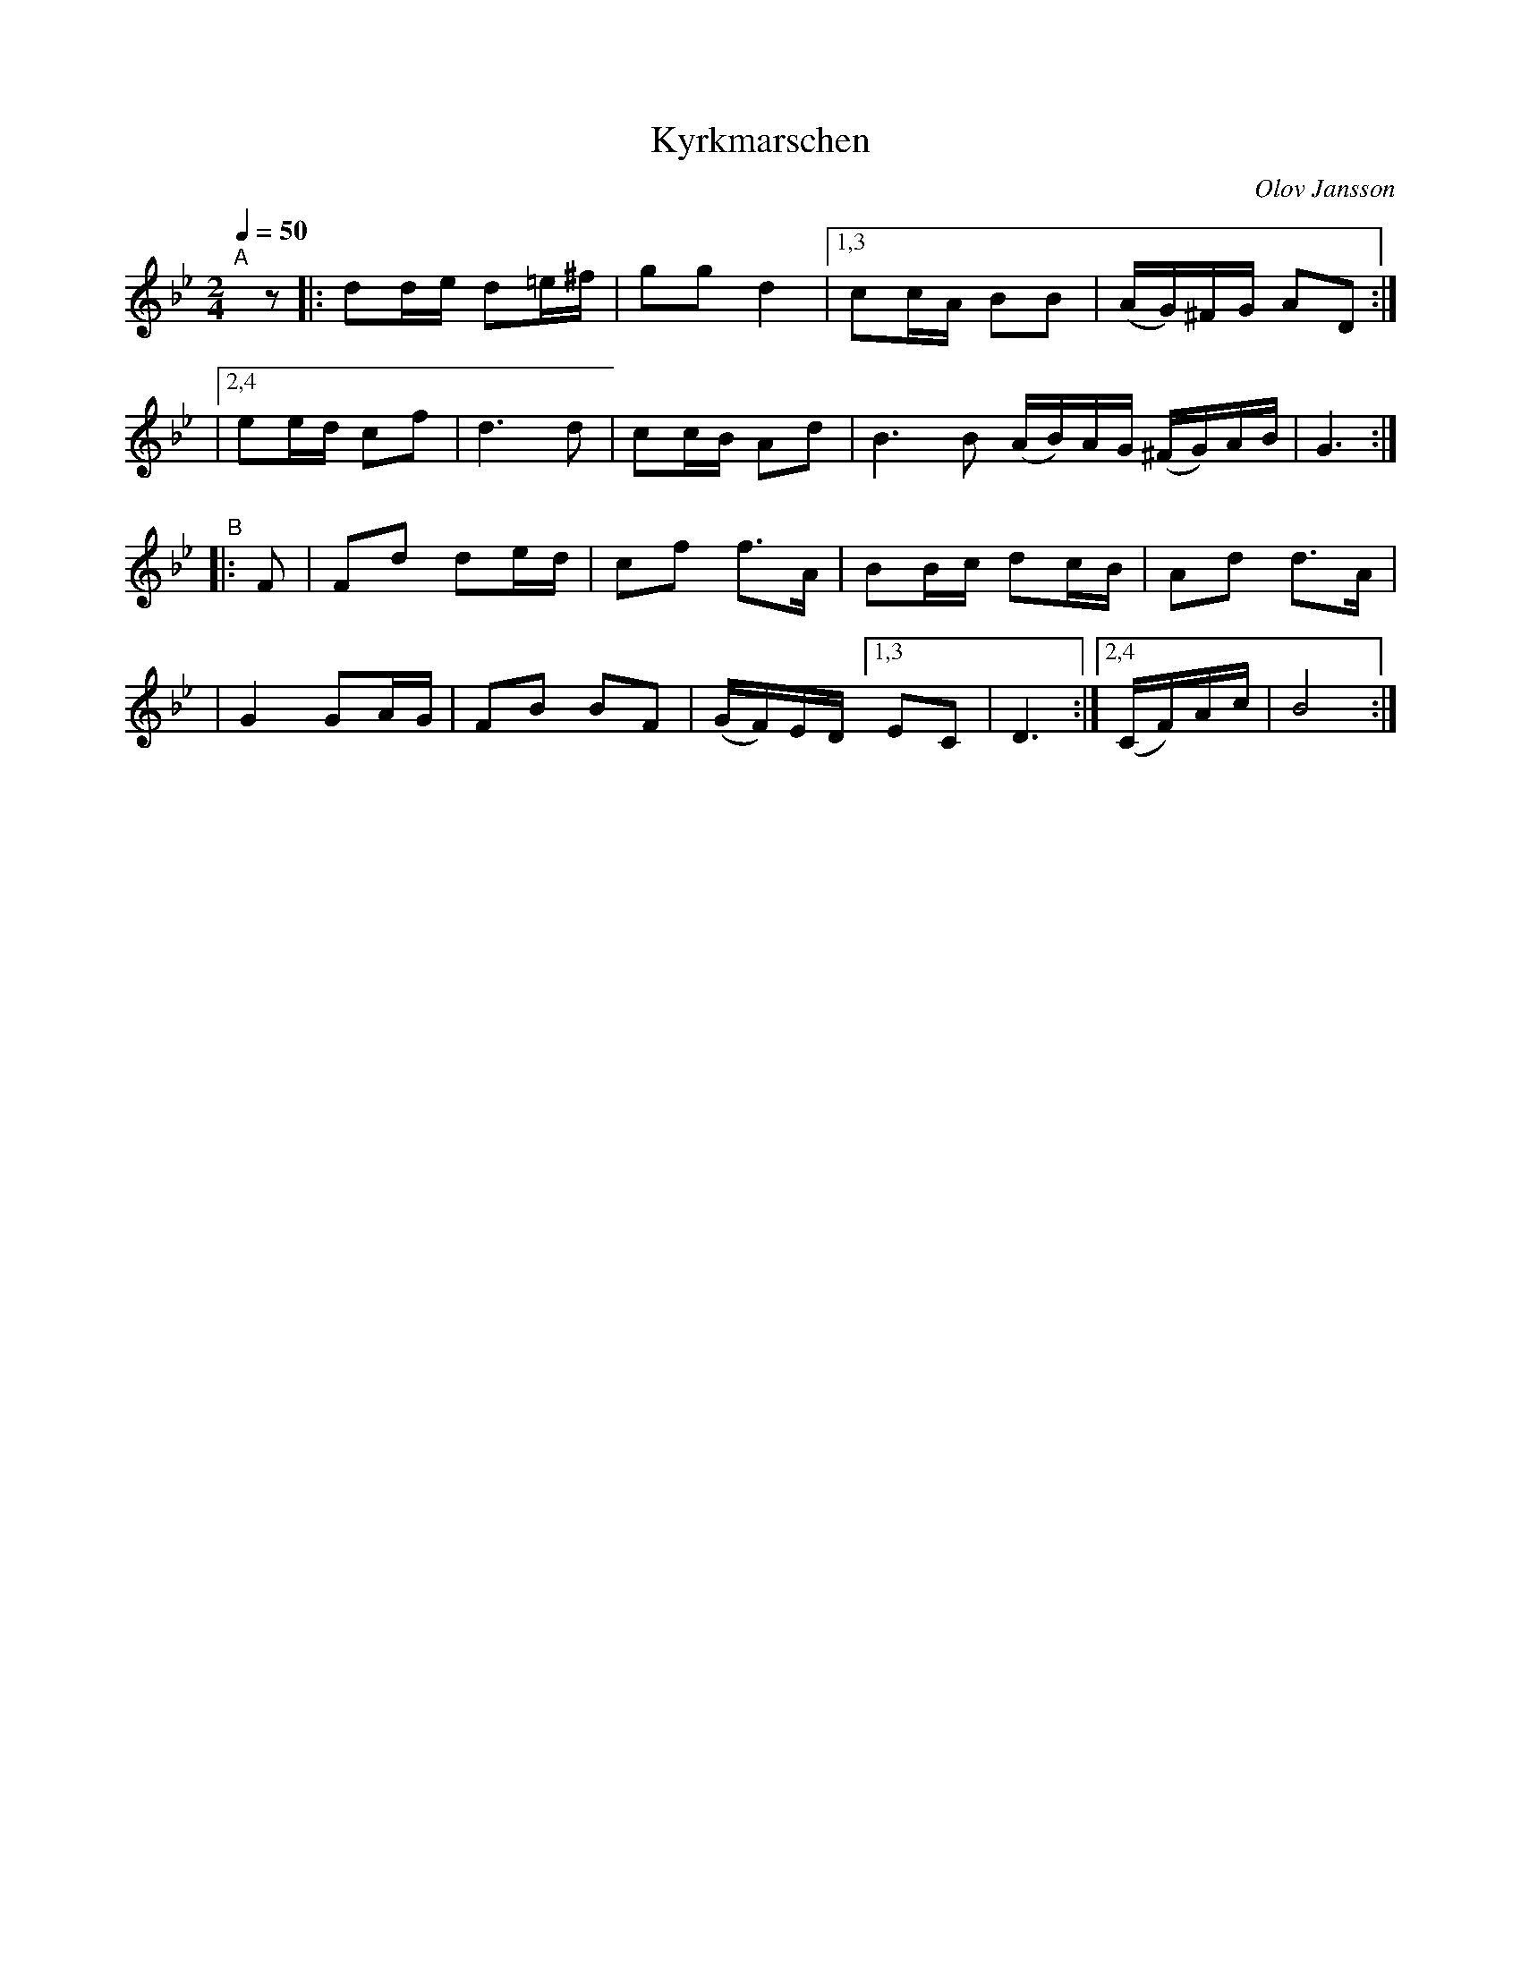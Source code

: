 X: 1
T: Kyrkmarschen
C: Olov Jansson
R: g\aangl\aat, march
S: http://www.nyckelharpa.org/archive/written-music/american-allspel-list/ 2022/10/24
Z: 2022 John Chambers <jc:trillian.mit.edu>
M: 2/4
L: 1/16
Q: 1/4=50
K: Gm	% and Bb
"^A"[|] z2 \
|: d2de d2=e^f | g2g2 d4 |[1,3 c2cA B2B2 | (AG)^FG A2D2 :|
|[2,4 e2ed c2f2 | d6 d2 | c2cB A2d2 | B6 B2 (AB)AG (^FG)AB | G6 :|
"^B"|: F2 \
| F2d2 d2ed | c2f2 f3A | B2Bc d2cB | A2d2 d3A |
| G4 G2AG | F2B2 B2F2 | (GF)ED [1,3 E2C2 | D6 :|[2,4 (CF)Ac | B8 :|
